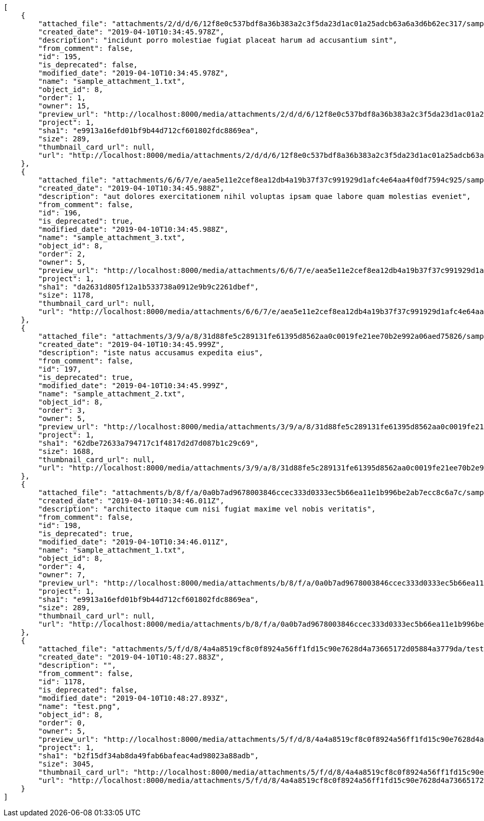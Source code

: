 [source,json]
----
[
    {
        "attached_file": "attachments/2/d/d/6/12f8e0c537bdf8a36b383a2c3f5da23d1ac01a25adcb63a6a3d6b62ec317/sample_attachment_1.txt",
        "created_date": "2019-04-10T10:34:45.978Z",
        "description": "incidunt porro molestiae fugiat placeat harum ad accusantium sint",
        "from_comment": false,
        "id": 195,
        "is_deprecated": false,
        "modified_date": "2019-04-10T10:34:45.978Z",
        "name": "sample_attachment_1.txt",
        "object_id": 8,
        "order": 1,
        "owner": 15,
        "preview_url": "http://localhost:8000/media/attachments/2/d/d/6/12f8e0c537bdf8a36b383a2c3f5da23d1ac01a25adcb63a6a3d6b62ec317/sample_attachment_1.txt?token=XK3LKw%3AWjEVJ0XzwRfQVh1T4QncG2uY4kfklZz3OTK9oSYEq1VATar53NnbsCMRW_OJ5nnkouyQxPs5NJ0k5zPPoSwwOQ",
        "project": 1,
        "sha1": "e9913a16efd01bf9b44d712cf601802fdc8869ea",
        "size": 289,
        "thumbnail_card_url": null,
        "url": "http://localhost:8000/media/attachments/2/d/d/6/12f8e0c537bdf8a36b383a2c3f5da23d1ac01a25adcb63a6a3d6b62ec317/sample_attachment_1.txt?token=XK3LKw%3AWjEVJ0XzwRfQVh1T4QncG2uY4kfklZz3OTK9oSYEq1VATar53NnbsCMRW_OJ5nnkouyQxPs5NJ0k5zPPoSwwOQ"
    },
    {
        "attached_file": "attachments/6/6/7/e/aea5e11e2cef8ea12db4a19b37f37c991929d1afc4e64aa4f0df7594c925/sample_attachment_3.txt",
        "created_date": "2019-04-10T10:34:45.988Z",
        "description": "aut dolores exercitationem nihil voluptas ipsam quae labore quam molestias eveniet",
        "from_comment": false,
        "id": 196,
        "is_deprecated": true,
        "modified_date": "2019-04-10T10:34:45.988Z",
        "name": "sample_attachment_3.txt",
        "object_id": 8,
        "order": 2,
        "owner": 5,
        "preview_url": "http://localhost:8000/media/attachments/6/6/7/e/aea5e11e2cef8ea12db4a19b37f37c991929d1afc4e64aa4f0df7594c925/sample_attachment_3.txt?token=XK3LKw%3AsZ7wv0_XZIJN6-X8lTW1j7LlWsN2vPbnjRvPyQKsxFLq3W5NlRmD-dTwzBDi6mXCyWl7n_v6QwBC7A5WYmaaUg",
        "project": 1,
        "sha1": "da2631d805f12a1b533738a0912e9b9c2261dbef",
        "size": 1178,
        "thumbnail_card_url": null,
        "url": "http://localhost:8000/media/attachments/6/6/7/e/aea5e11e2cef8ea12db4a19b37f37c991929d1afc4e64aa4f0df7594c925/sample_attachment_3.txt?token=XK3LKw%3AsZ7wv0_XZIJN6-X8lTW1j7LlWsN2vPbnjRvPyQKsxFLq3W5NlRmD-dTwzBDi6mXCyWl7n_v6QwBC7A5WYmaaUg"
    },
    {
        "attached_file": "attachments/3/9/a/8/31d88fe5c289131fe61395d8562aa0c0019fe21ee70b2e992a06aed75826/sample_attachment_2.txt",
        "created_date": "2019-04-10T10:34:45.999Z",
        "description": "iste natus accusamus expedita eius",
        "from_comment": false,
        "id": 197,
        "is_deprecated": true,
        "modified_date": "2019-04-10T10:34:45.999Z",
        "name": "sample_attachment_2.txt",
        "object_id": 8,
        "order": 3,
        "owner": 5,
        "preview_url": "http://localhost:8000/media/attachments/3/9/a/8/31d88fe5c289131fe61395d8562aa0c0019fe21ee70b2e992a06aed75826/sample_attachment_2.txt?token=XK3LKw%3ANXz4OcwC6xAmWTaxV92krMspL87hnVK-BK8W-5ZQGeutaP3u-bF6kmYr2stxUm3D1fvnjl-9ql9oln6YTN8taA",
        "project": 1,
        "sha1": "62dbe72633a794717c1f4817d2d7d087b1c29c69",
        "size": 1688,
        "thumbnail_card_url": null,
        "url": "http://localhost:8000/media/attachments/3/9/a/8/31d88fe5c289131fe61395d8562aa0c0019fe21ee70b2e992a06aed75826/sample_attachment_2.txt?token=XK3LKw%3ANXz4OcwC6xAmWTaxV92krMspL87hnVK-BK8W-5ZQGeutaP3u-bF6kmYr2stxUm3D1fvnjl-9ql9oln6YTN8taA"
    },
    {
        "attached_file": "attachments/b/8/f/a/0a0b7ad9678003846ccec333d0333ec5b66ea11e1b996be2ab7ecc8c6a7c/sample_attachment_1.txt",
        "created_date": "2019-04-10T10:34:46.011Z",
        "description": "architecto itaque cum nisi fugiat maxime vel nobis veritatis",
        "from_comment": false,
        "id": 198,
        "is_deprecated": true,
        "modified_date": "2019-04-10T10:34:46.011Z",
        "name": "sample_attachment_1.txt",
        "object_id": 8,
        "order": 4,
        "owner": 7,
        "preview_url": "http://localhost:8000/media/attachments/b/8/f/a/0a0b7ad9678003846ccec333d0333ec5b66ea11e1b996be2ab7ecc8c6a7c/sample_attachment_1.txt?token=XK3LKw%3AzaBDYBscFFKD1pdOHKzQmxwqnl-B2a0huGGbanxCLfoJoyYJSUE2JSFbH8duJsgEoiFLixWq2kiGLKkcTTtfaQ",
        "project": 1,
        "sha1": "e9913a16efd01bf9b44d712cf601802fdc8869ea",
        "size": 289,
        "thumbnail_card_url": null,
        "url": "http://localhost:8000/media/attachments/b/8/f/a/0a0b7ad9678003846ccec333d0333ec5b66ea11e1b996be2ab7ecc8c6a7c/sample_attachment_1.txt?token=XK3LKw%3AzaBDYBscFFKD1pdOHKzQmxwqnl-B2a0huGGbanxCLfoJoyYJSUE2JSFbH8duJsgEoiFLixWq2kiGLKkcTTtfaQ"
    },
    {
        "attached_file": "attachments/5/f/d/8/4a4a8519cf8c0f8924a56ff1fd15c90e7628d4a73665172d05884a3779da/test.png",
        "created_date": "2019-04-10T10:48:27.883Z",
        "description": "",
        "from_comment": false,
        "id": 1178,
        "is_deprecated": false,
        "modified_date": "2019-04-10T10:48:27.893Z",
        "name": "test.png",
        "object_id": 8,
        "order": 0,
        "owner": 5,
        "preview_url": "http://localhost:8000/media/attachments/5/f/d/8/4a4a8519cf8c0f8924a56ff1fd15c90e7628d4a73665172d05884a3779da/test.png?token=XK3LKw%3Axw0FnjkPLcL0qeUEQLpd8P-qmi9csIu8qt8w7vOg-nSIBu8VaSLKLWVA6dT-T88Hrj91ALmTH-CWJWB1sUOtTg",
        "project": 1,
        "sha1": "b2f15df34ab8da49fab6bafeac4ad98023a88adb",
        "size": 3045,
        "thumbnail_card_url": "http://localhost:8000/media/attachments/5/f/d/8/4a4a8519cf8c0f8924a56ff1fd15c90e7628d4a73665172d05884a3779da/test.png.300x200_q85_crop.png?token=XK3LKw%3AIq4auc8WKEby0OhvkDev2kv4Ba2wD9A7OxfouooXviv8v7vCNzVnA_TsOoT-i2tX7awByRbUpXO2f1AxBC9S9w",
        "url": "http://localhost:8000/media/attachments/5/f/d/8/4a4a8519cf8c0f8924a56ff1fd15c90e7628d4a73665172d05884a3779da/test.png?token=XK3LKw%3Axw0FnjkPLcL0qeUEQLpd8P-qmi9csIu8qt8w7vOg-nSIBu8VaSLKLWVA6dT-T88Hrj91ALmTH-CWJWB1sUOtTg"
    }
]
----

